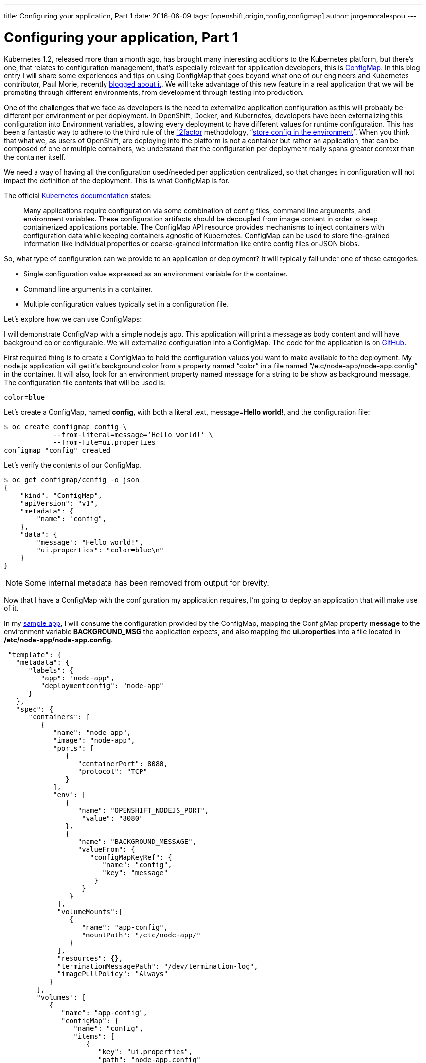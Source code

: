 ---
title: Configuring your application, Part 1
date: 2016-06-09
tags: [openshift,origin,config,configmap]
author: jorgemoralespou
---

= Configuring your application, Part 1

Kubernetes 1.2, released more than a month ago, has brought many interesting additions to the Kubernetes platform, but there’s one, that relates to configuration management, that’s especially relevant for application developers, this is link:http://kubernetes.io/docs/user-guide/configmap/[ConfigMap]. In this blog entry I will share some experiences and tips on using ConfigMap that goes beyond what one of our engineers and Kubernetes contributor, Paul Morie, recently link:http://blog.kubernetes.io/2016/04/configuration-management-with-containers.html[blogged about it]. We will take advantage of this new feature in a real application that we will be promoting through different environments, from development through testing into production.

One of the challenges that we face as developers is the need to externalize application configuration as this will probably be different per environment or per deployment. In OpenShift, Docker, and Kubernetes, developers have been externalizing this configuration into Environment variables, allowing every deployment to have different values for runtime configuration. This has been a fantastic way to adhere to the third rule of the link:http://12factor.net/[12factor] methodology, “link:http://12factor.net/config[store config in the environment]”. When you think that what we, as users of OpenShift, are deploying into the platform is not a container but rather an application, that can be composed of one or multiple containers, we understand that the configuration per deployment really spans greater context than the container itself.

We need a way of having all the configuration used/needed per application centralized, so that changes in configuration will not impact the definition of the deployment. This is what ConfigMap is for.

The official link:http://kubernetes.io/docs/user-guide/configmap/[Kubernetes documentation] states:

____
Many applications require configuration via some combination of config files, command line arguments, and environment variables. These configuration artifacts should be decoupled from image content in order to keep containerized applications portable. The ConfigMap API resource provides mechanisms to inject containers with configuration data while keeping containers agnostic of Kubernetes. ConfigMap can be used to store fine-grained information like individual properties or coarse-grained information like entire config files or JSON blobs.
____

So, what type of configuration can we provide to an application or deployment?
It will typically fall under one of these categories:

* Single configuration value expressed as an environment variable for the container.
* Command line arguments in a container.
* Multiple configuration values typically set in a configuration file.

Let’s explore how we can use ConfigMaps:

I will demonstrate ConfigMap with a simple node.js app. This application will print a message as body content and will have background color configurable. We will externalize configuration into a ConfigMap. The code for the application is on link:https://github.com/jorgemoralespou/ose-app-promotion-configmap/blob/master/node-app/server.js[GitHub].

First required thing is to create a ConfigMap to hold the configuration values you want to make available to the deployment. My node.js application will get it’s background color from a property named “color” in a file named “/etc/node-app/node-app.config” in the container. It will also, look for an environment property named message for a string to be show as background message.
The configuration file contents that will be used is:

[source,json]
----
color=blue
----

Let’s create a ConfigMap, named *config*, with both a literal text, message=*Hello world!*, and the configuration file:

[source,bash]
----
$ oc create configmap config \
            --from-literal=message=’Hello world!’ \
            --from-file=ui.properties
configmap "config" created
----

Let’s verify the contents of our ConfigMap.

[source,json]
----
$ oc get configmap/config -o json
{
    "kind": "ConfigMap",
    "apiVersion": "v1",
    "metadata": {
        "name": "config",
    },
    "data": {
        "message": "Hello world!",
        "ui.properties": "color=blue\n"
    }
}
----

NOTE: Some internal metadata has been removed from output for brevity.

Now that I have a ConfigMap with the configuration my application requires, I’m going to deploy an application that will make use of it.

In my link:https://github.com/jorgemoralespou/ose-app-promotion-configmap/blob/master/node-app/server.js[sample app], I will consume the configuration provided by the ConfigMap, mapping the ConfigMap property *message* to the environment variable *BACKGROUND_MSG* the application expects, and also mapping the *ui.properties* into a file located in */etc/node-app/node-app.config*.

[source,json]
----
 "template": {
   "metadata": {
      "labels": {
         "app": "node-app",
         "deploymentconfig": "node-app"
      }
   },
   "spec": {
      "containers": [
         {
            "name": "node-app",
            "image": "node-app",
            "ports": [
               {
                  "containerPort": 8080,
                  "protocol": "TCP"
               }
            ],
            "env": [
               {
                  "name": "OPENSHIFT_NODEJS_PORT",
                   "value": "8080"
               },
               {
                  "name": "BACKGROUND_MESSAGE",
                  "valueFrom": {
                     "configMapKeyRef": {
                        "name": "config",
                        "key": "message"
                      }
                   }
                }
             ],
             "volumeMounts":[
                {
                   "name": "app-config",
                   "mountPath": "/etc/node-app/"
                }
             ],
             "resources": {},
             "terminationMessagePath": "/dev/termination-log",
             "imagePullPolicy": "Always"
           }
        ],
        "volumes": [
           {
              "name": "app-config",
              "configMap": {
                 "name": "config",
                 "items": [
                    {
                       "key": "ui.properties",
                       "path": "node-app.config"
                    }
                 ]
              }
           }
        ],
        "restartPolicy": "Always",
        "terminationGracePeriodSeconds": 30,
        "dnsPolicy": "ClusterFirst",
        "securityContext": {}
     }
  }
}
----

Configuration is assembled at deployment time, so when the application is deployed and there is no ConfigMap that satisfies the DeploymentConfig, we will have a warning event in our Event log that will help us diagnose the misconfiguration that prevented the deployment to start:

image::/posts/images/configmaps/configmap-example-error.png[Misconfiguration]

image::/posts/images/configmaps/configmap-example.png[ConfigMap example]


One important thing to know is, when a ConfigMap is mounted as a volume, we can change the contents of the ConfigMap, and the mounted file in the container will be eventually updated, when the kubelet on the node re-synchs the pod, providing for changes in configuration in running containers. The running application needs to provide a mechanism to reload configuration changes when they happen.

In this blog we have demonstrated a way of externalizing configuration of an application. Remember, ConfigMaps are GA in Kubernetes 1.2 and OpenShift 3.2 and some improvements are still to come. Just take these simple *restrictions* into account:

* ConfigMaps must be created before they are consumed in pods.
* ConfigMaps reside in a namespace. They can only be referenced by pods in the same namespace.

The example shown in this blog can be fully executed in the Openshift Origin all-in-one Vagrant image, by doing:

[source,bash]
----
$ git clone https://github.com/jorgemoralespou/ose-app-promotion-configmap.git
$ cd ose-app-promotion-configmap/example1
$ oc new-project configmap-example
$ oc create -f configmap-example.json
$ oc create -f node-app-deployment.json
$ oc create -f node-app-build.json
----

video::vKDLz2OXu7k[youtube]

link:http://www.youtube.com/watch?v=vKDLz2OXu7k[See a video in action]
